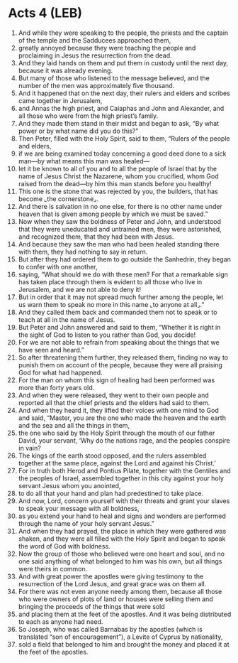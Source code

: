 * Acts 4 (LEB)
:PROPERTIES:
:ID: LEB/44-ACT04
:END:

1. And while they were speaking to the people, the priests and the captain of the temple and the Sadducees approached them,
2. greatly annoyed because they were teaching the people and proclaiming in Jesus the resurrection from the dead.
3. And they laid hands on them and put them in custody until the next day, because it was already evening.
4. But many of those who listened to the message believed, and the number of the men was approximately five thousand.
5. And it happened that on the next day, their rulers and elders and scribes came together in Jerusalem,
6. and Annas the high priest, and Caiaphas and John and Alexander, and all those who were from the high priest’s family.
7. And they made them stand in their midst and began to ask, “By what power or by what name did you do this?”
8. Then Peter, filled with the Holy Spirit, said to them, “Rulers of the people and elders,
9. if we are being examined today concerning a good deed done to a sick man—by what means this man was healed—
10. let it be known to all of you and to all the people of Israel that by the name of Jesus Christ the Nazarene, whom you crucified, whom God raised from the dead—by him this man stands before you healthy!
11. This one is the stone that was rejected by you, the builders, that has become ⌞the cornerstone⌟.
12. And there is salvation in no one else, for there is no other name under heaven that is given among people by which we must be saved.”
13. Now when they saw the boldness of Peter and John, and understood that they were uneducated and untrained men, they were astonished, and recognized them, that they had been with Jesus.
14. And because they saw the man who had been healed standing there with them, they had nothing to say in return.
15. But after they had ordered them to go outside the Sanhedrin, they began to confer with one another,
16. saying, “What should we do with these men? For that a remarkable sign has taken place through them is evident to all those who live in Jerusalem, and we are not able to deny it!
17. But in order that it may not spread much further among the people, let us warn them to speak no more in this name ⌞to anyone at all⌟.”
18. And they called them back and commanded them not to speak or to teach at all in the name of Jesus.
19. But Peter and John answered and said to them, “Whether it is right in the sight of God to listen to you rather than God, you decide!
20. For we are not able to refrain from speaking about the things that we have seen and heard.”
21. So after threatening them further, they released them, finding no way to punish them on account of the people, because they were all praising God for what had happened.
22. For the man on whom this sign of healing had been performed was more than forty years old.
23. And when they were released, they went to their own people and reported all that the chief priests and the elders had said to them.
24. And when they heard it, they lifted their voices with one mind to God and said, “Master, you are the one who made the heaven and the earth and the sea and all the things in them,
25. the one who said by the Holy Spirit through the mouth of our father David, your servant, ‘Why do the nations rage, and the peoples conspire in vain?
26. The kings of the earth stood opposed, and the rulers assembled together at the same place, against the Lord and against his Christ.’
27. For in truth both Herod and Pontius Pilate, together with the Gentiles and the peoples of Israel, assembled together in this city against your holy servant Jesus whom you anointed,
28. to do all that your hand and plan had predestined to take place.
29. And now, Lord, concern yourself with their threats and grant your slaves to speak your message with all boldness,
30. as you extend your hand to heal and signs and wonders are performed through the name of your holy servant Jesus.”
31. And when they had prayed, the place in which they were gathered was shaken, and they were all filled with the Holy Spirit and began to speak the word of God with boldness.
32. Now the group of those who believed were one heart and soul, and no one said anything of what belonged to him was his own, but all things were theirs in common.
33. And with great power the apostles were giving testimony to the resurrection of the Lord Jesus, and great grace was on them all.
34. For there was not even anyone needy among them, because all those who were owners of plots of land or houses were selling them and bringing the proceeds of the things that were sold
35. and placing them at the feet of the apostles. And it was being distributed to each as anyone had need.
36. So Joseph, who was called Barnabas by the apostles (which is translated “son of encouragement”), a Levite of Cyprus by nationality,
37. sold a field that belonged to him and brought the money and placed it at the feet of the apostles.
